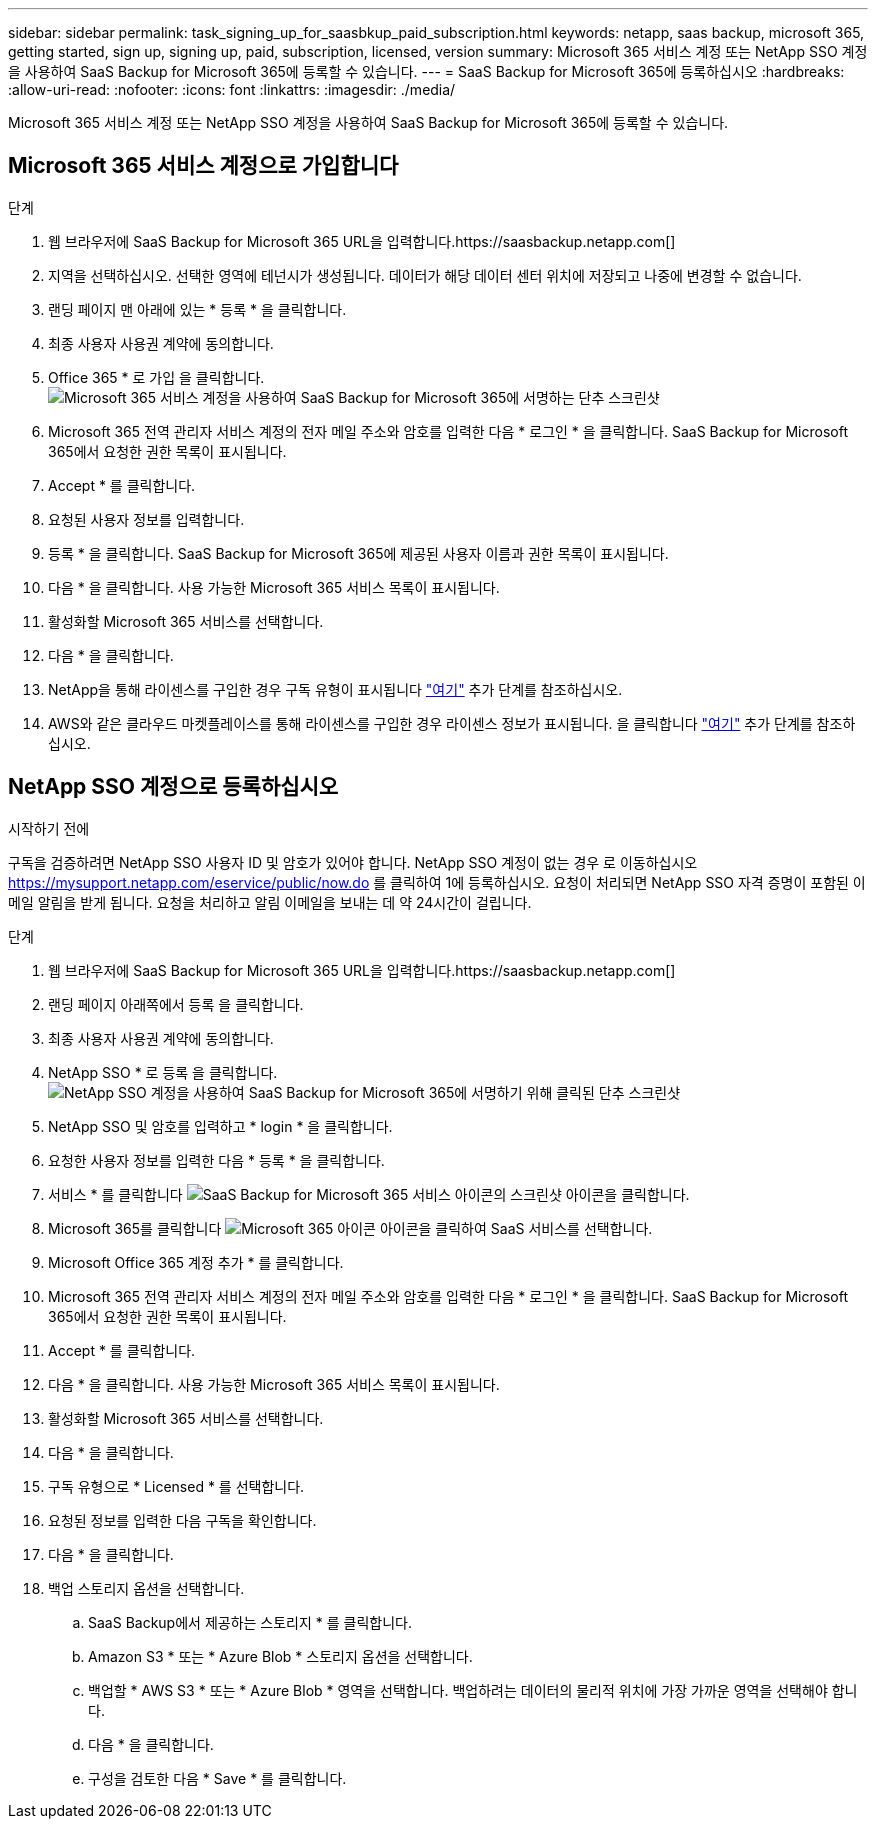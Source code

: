 ---
sidebar: sidebar 
permalink: task_signing_up_for_saasbkup_paid_subscription.html 
keywords: netapp, saas backup, microsoft 365, getting started, sign up, signing up, paid, subscription, licensed, version 
summary: Microsoft 365 서비스 계정 또는 NetApp SSO 계정을 사용하여 SaaS Backup for Microsoft 365에 등록할 수 있습니다. 
---
= SaaS Backup for Microsoft 365에 등록하십시오
:hardbreaks:
:allow-uri-read: 
:nofooter: 
:icons: font
:linkattrs: 
:imagesdir: ./media/


[role="lead"]
Microsoft 365 서비스 계정 또는 NetApp SSO 계정을 사용하여 SaaS Backup for Microsoft 365에 등록할 수 있습니다.



== Microsoft 365 서비스 계정으로 가입합니다

.단계
. 웹 브라우저에 SaaS Backup for Microsoft 365 URL을 입력합니다.https://saasbackup.netapp.com[]
. 지역을 선택하십시오. 선택한 영역에 테넌시가 생성됩니다. 데이터가 해당 데이터 센터 위치에 저장되고 나중에 변경할 수 없습니다.
. 랜딩 페이지 맨 아래에 있는 * 등록 * 을 클릭합니다.
. 최종 사용자 사용권 계약에 동의합니다.
. Office 365 * 로 가입 을 클릭합니다.image:sign_up_0365.gif["Microsoft 365 서비스 계정을 사용하여 SaaS Backup for Microsoft 365에 서명하는 단추 스크린샷"]
. Microsoft 365 전역 관리자 서비스 계정의 전자 메일 주소와 암호를 입력한 다음 * 로그인 * 을 클릭합니다. SaaS Backup for Microsoft 365에서 요청한 권한 목록이 표시됩니다.
. Accept * 를 클릭합니다.
. 요청된 사용자 정보를 입력합니다.
. 등록 * 을 클릭합니다. SaaS Backup for Microsoft 365에 제공된 사용자 이름과 권한 목록이 표시됩니다.
. 다음 * 을 클릭합니다. 사용 가능한 Microsoft 365 서비스 목록이 표시됩니다.
. 활성화할 Microsoft 365 서비스를 선택합니다.
. 다음 * 을 클릭합니다.
. NetApp을 통해 라이센스를 구입한 경우 구독 유형이 표시됩니다 link:task_completing_signing_up_ipa.html["여기"] 추가 단계를 참조하십시오.
. AWS와 같은 클라우드 마켓플레이스를 통해 라이센스를 구입한 경우 라이센스 정보가 표시됩니다. 을 클릭합니다 link:task_completing_signing_up_marketplace.html["여기"] 추가 단계를 참조하십시오.




== NetApp SSO 계정으로 등록하십시오

.시작하기 전에
구독을 검증하려면 NetApp SSO 사용자 ID 및 암호가 있어야 합니다. NetApp SSO 계정이 없는 경우 로 이동하십시오 https://mysupport.netapp.com/eservice/public/now.do[] 를 클릭하여 1에 등록하십시오. 요청이 처리되면 NetApp SSO 자격 증명이 포함된 이메일 알림을 받게 됩니다. 요청을 처리하고 알림 이메일을 보내는 데 약 24시간이 걸립니다.

.단계
. 웹 브라우저에 SaaS Backup for Microsoft 365 URL을 입력합니다.https://saasbackup.netapp.com[]
. 랜딩 페이지 아래쪽에서 등록 을 클릭합니다.
. 최종 사용자 사용권 계약에 동의합니다.
. NetApp SSO * 로 등록 을 클릭합니다.image:sign_up_sso.gif["NetApp SSO 계정을 사용하여 SaaS Backup for Microsoft 365에 서명하기 위해 클릭된 단추 스크린샷"]
. NetApp SSO 및 암호를 입력하고 * login * 을 클릭합니다.
. 요청한 사용자 정보를 입력한 다음 * 등록 * 을 클릭합니다.
. 서비스 * 를 클릭합니다 image:bluecircle_icon.gif["SaaS Backup for Microsoft 365 서비스 아이콘의 스크린샷"] 아이콘을 클릭합니다.
. Microsoft 365를 클릭합니다 image:O365_icon.gif["Microsoft 365 아이콘"] 아이콘을 클릭하여 SaaS 서비스를 선택합니다.
. Microsoft Office 365 계정 추가 * 를 클릭합니다.
. Microsoft 365 전역 관리자 서비스 계정의 전자 메일 주소와 암호를 입력한 다음 * 로그인 * 을 클릭합니다. SaaS Backup for Microsoft 365에서 요청한 권한 목록이 표시됩니다.
. Accept * 를 클릭합니다.
. 다음 * 을 클릭합니다. 사용 가능한 Microsoft 365 서비스 목록이 표시됩니다.
. 활성화할 Microsoft 365 서비스를 선택합니다.
. 다음 * 을 클릭합니다.
. 구독 유형으로 * Licensed * 를 선택합니다.
. 요청된 정보를 입력한 다음 구독을 확인합니다.
. 다음 * 을 클릭합니다.
. 백업 스토리지 옵션을 선택합니다.
+
.. SaaS Backup에서 제공하는 스토리지 * 를 클릭합니다.
.. Amazon S3 * 또는 * Azure Blob * 스토리지 옵션을 선택합니다.
.. 백업할 * AWS S3 * 또는 * Azure Blob * 영역을 선택합니다. 백업하려는 데이터의 물리적 위치에 가장 가까운 영역을 선택해야 합니다.
.. 다음 * 을 클릭합니다.
.. 구성을 검토한 다음 * Save * 를 클릭합니다.



